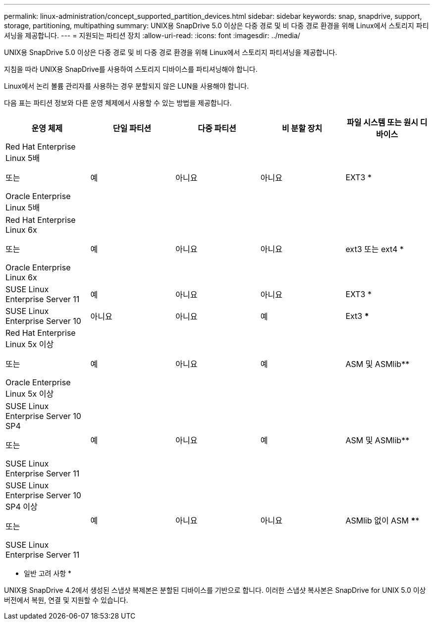 ---
permalink: linux-administration/concept_supported_partition_devices.html 
sidebar: sidebar 
keywords: snap, snapdrive, support, storage, partitioning, multipathing 
summary: UNIX용 SnapDrive 5.0 이상은 다중 경로 및 비 다중 경로 환경을 위해 Linux에서 스토리지 파티셔닝을 제공합니다. 
---
= 지원되는 파티션 장치
:allow-uri-read: 
:icons: font
:imagesdir: ../media/


[role="lead"]
UNIX용 SnapDrive 5.0 이상은 다중 경로 및 비 다중 경로 환경을 위해 Linux에서 스토리지 파티셔닝을 제공합니다.

지침을 따라 UNIX용 SnapDrive를 사용하여 스토리지 디바이스를 파티셔닝해야 합니다.

Linux에서 논리 볼륨 관리자를 사용하는 경우 분할되지 않은 LUN을 사용해야 합니다.

다음 표는 파티션 정보와 다른 운영 체제에서 사용할 수 있는 방법을 제공합니다.

|===
| 운영 체제 | 단일 파티션 | 다중 파티션 | 비 분할 장치 | 파일 시스템 또는 원시 디바이스 


 a| 
Red Hat Enterprise Linux 5배

또는

Oracle Enterprise Linux 5배
 a| 
예
 a| 
아니요
 a| 
아니요
 a| 
EXT3 *



 a| 
Red Hat Enterprise Linux 6x

또는

Oracle Enterprise Linux 6x
 a| 
예
 a| 
아니요
 a| 
아니요
 a| 
ext3 또는 ext4 *



 a| 
SUSE Linux Enterprise Server 11
 a| 
예
 a| 
아니요
 a| 
아니요
 a| 
EXT3 *



 a| 
SUSE Linux Enterprise Server 10
 a| 
아니요
 a| 
아니요
 a| 
예
 a| 
Ext3 ***



 a| 
Red Hat Enterprise Linux 5x 이상

또는

Oracle Enterprise Linux 5x 이상
 a| 
예
 a| 
아니요
 a| 
예
 a| 
ASM 및 ASMlib**



 a| 
SUSE Linux Enterprise Server 10 SP4

또는

SUSE Linux Enterprise Server 11
 a| 
예
 a| 
아니요
 a| 
예
 a| 
ASM 및 ASMlib**



 a| 
SUSE Linux Enterprise Server 10 SP4 이상

또는

SUSE Linux Enterprise Server 11
 a| 
예
 a| 
아니요
 a| 
아니요
 a| 
ASMlib 없이 ASM ****



 a| 
*

비 MPIO 환경의 경우, ' * sfdisk-us-f-L-q/dev/_device_name_ *' 명령을 입력합니다

MPIO 환경의 경우 다음 명령을 입력합니다.

* '* sfdisk-us-f-L-q/dev/_device_name_ *'
* '* kpartx-a-p p /dev/mapper/_device_name_ *'




 a| 
**

비 MPIO 환경의 경우 다음 명령을 입력합니다: `* fdisk /dev/_device_name_*'

MPIO 환경의 경우 다음 명령을 입력합니다.

* '* fdisk/dev/mapper/_device_name_ * '
* '* kpartx-a-p p /dev/mapper/_device_name_ *'




 a| 
***

해당 없음.



 a| 
\****

MPIO 환경의 경우 다음 명령을 입력합니다.

* '* kpartx-a-p p p/dev/$kernel*'


|===
* 일반 고려 사항 *

UNIX용 SnapDrive 4.2에서 생성된 스냅샷 복제본은 분할된 디바이스를 기반으로 합니다. 이러한 스냅샷 복사본은 SnapDrive for UNIX 5.0 이상 버전에서 복원, 연결 및 지원할 수 있습니다.
